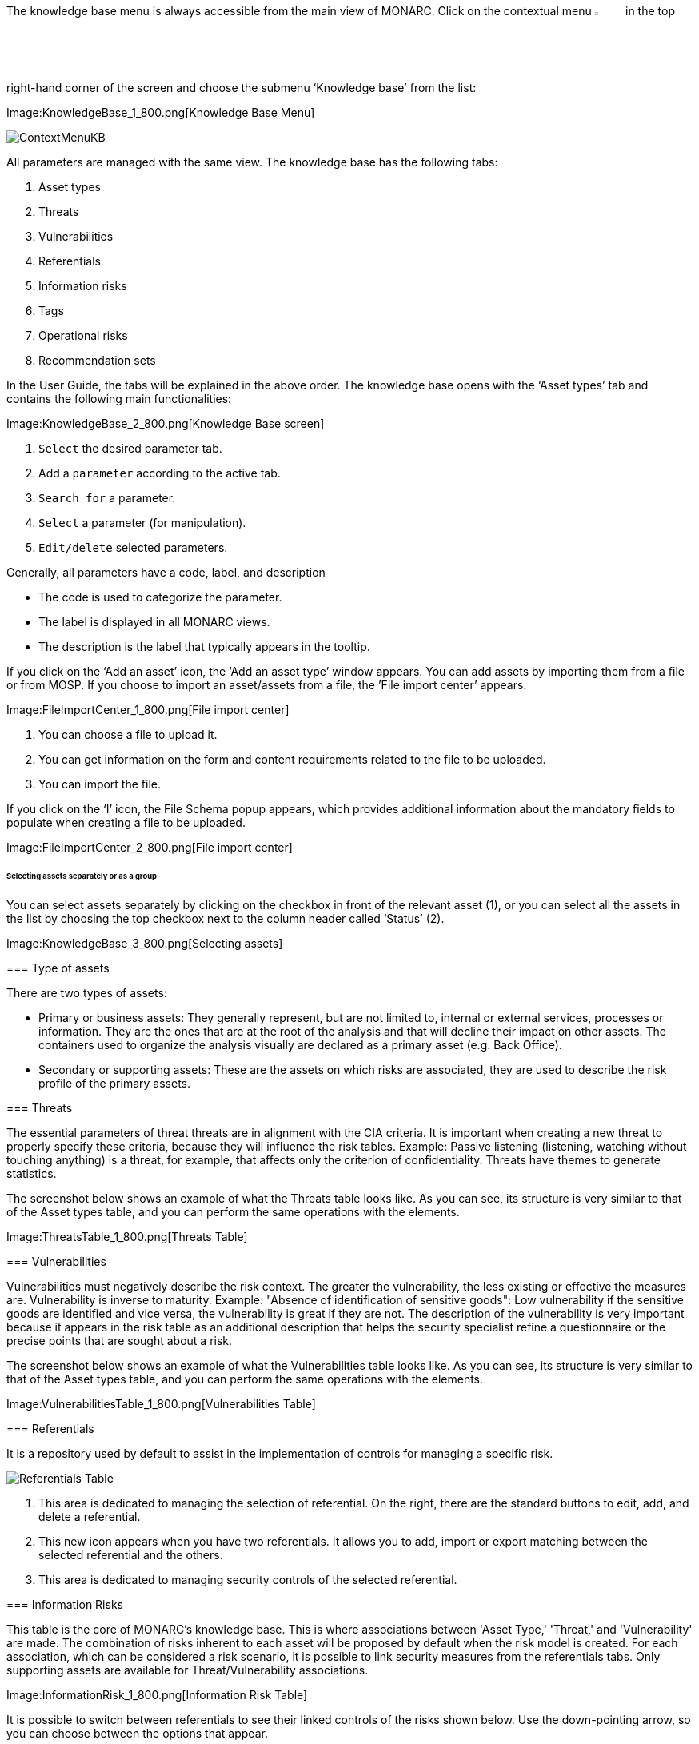The knowledge base menu is always accessible from the main view of MONARC.
Click on the contextual menu image:Menu.png[pdfwidth=4%,width=4%] in the top right-hand corner of the screen and choose the submenu ‘Knowledge base’ from the list:

Image:KnowledgeBase_1_800.png[Knowledge Base Menu]

image:ContextMenuKB.png[ContextMenuKB]

All parameters are managed with the same view. The knowledge base has the following tabs:

1.	Asset types
2.	Threats
3.	Vulnerabilities
4.	Referentials
5.	Information risks
6.	Tags
7.	Operational risks
8.	Recommendation sets

In the User Guide, the tabs will be explained in the above order.  
The knowledge base opens with the ‘Asset types’ tab and contains the following main functionalities:

Image:KnowledgeBase_2_800.png[Knowledge Base screen]

1.	`Select` the desired parameter tab.
2.	 Add a `parameter` according to the active tab.
3.	`Search for` a parameter.
4.	`Select` a parameter (for manipulation).
5.	`Edit/delete` selected parameters.

Generally, all parameters have a code, label, and description

*	The code is used to categorize the parameter.
*	The label is displayed in all MONARC views.
*	The description is the label that typically appears in the tooltip.

If you click on the ‘Add an asset’ icon, the ‘Add an asset type’ window appears. 
You can add assets by importing them from a file or from MOSP.
If you choose to import an asset/assets from a file, the ’File import center’ appears.

Image:FileImportCenter_1_800.png[File import center]

1.	You can choose a file to upload it.
2.	You can get information on the form and content requirements related to the file to be uploaded.
3.	You can import the file.

If you click on the ‘I’ icon, the File Schema popup appears, which provides additional information about the mandatory fields to populate when creating a file to be uploaded.

Image:FileImportCenter_2_800.png[File import center]

====== Selecting assets separately or as a group

You can select assets separately by clicking on the checkbox in front of the relevant asset (1), or you can select all the assets in the list by choosing the top checkbox next to the column header called ‘Status’ (2).

Image:KnowledgeBase_3_800.png[Selecting assets]

===============================================

=== Type of assets

There are two types of assets:

*	Primary or business assets: They generally represent, but are not limited to, internal or external services, processes or information. They are the ones that are at the root of the analysis and that will decline their impact on other assets. The containers used to organize the analysis visually are declared as a primary asset (e.g. Back Office).
*	Secondary or supporting assets: These are the assets on which risks are associated, they are used to describe the risk profile of the primary assets.

=== Threats

The essential parameters of threat threats are in alignment with the CIA criteria. It is important when creating a new threat to properly specify these criteria, because they will influence the risk tables.
Example: Passive listening (listening, watching without touching anything) is a threat, for example, that affects only the criterion of confidentiality.
Threats have themes to generate statistics.

The screenshot below shows an example of what the Threats table looks like. As you can see, its structure is very similar to that of the Asset types table, and you can perform the same operations with the elements.

Image:ThreatsTable_1_800.png[Threats Table]

===	Vulnerabilities

Vulnerabilities must negatively describe the risk context. The greater the vulnerability, the less existing or effective the measures are. Vulnerability is inverse to maturity.
Example: "Absence of identification of sensitive goods": Low vulnerability if the sensitive goods are identified and vice versa, the vulnerability is great if they are not.
The description of the vulnerability is very important because it appears in the risk table as an additional description that helps the security specialist refine a questionnaire or the precise points that are sought about a risk.

The screenshot below shows an example of what the Vulnerabilities table looks like. As you can see, its structure is very similar to that of the Asset types table, and you can perform the same operations with the elements.

Image:VulnerabilitiesTable_1_800.png[Vulnerabilities Table]

===	Referentials

It is a repository used by default to assist in the implementation of controls for managing a specific risk.

image:ReferentialsTable_1_800.png[Referentials Table]

1.	This area is dedicated to managing the selection of referential. On the right, there are the standard buttons to edit, add, and delete a referential.
2.	This new icon appears when you have two referentials. It allows you to add, import or export matching between the selected referential and the others.
3.	This area is dedicated to managing security controls of the selected referential.

=== Information Risks

This table is the core of MONARC's knowledge base. This is where associations between 'Asset Type,' 'Threat,' and 'Vulnerability' are made. 
The combination of risks inherent to each asset will be proposed by default when the risk model is created. 
For each association, which can be considered a risk scenario, it is possible to link security measures from the referentials tabs. 
Only supporting assets are available for Threat/Vulnerability associations.

Image:InformationRisk_1_800.png[Information Risk Table]

It is possible to switch between referentials to see their linked controls of the risks shown below.
Use the down-pointing arrow, so you can choose between the options that appear.

Image:InformationRisk_2_800.png[Information Risk Table]

This new icon (Update controls) appears when you have two referentials. 
It allows you to automatically linked controls of a referential to risks. It uses the matching defined in the step before.

Image:InformationRisk_3_800.png[Update controls]

The Update controls popup opens, where you can use two drop-down menus to match two referentials.

Image:InformationRisk_4_800.png[Update controls]

1.	The first referential is the one which you want to link to the risks.
2.	The second is the source you want to use (it has taken risks linked to its controls).

=== Tags (Operational Risks)

The layout of the Tags table is very similar to the previous ones.
Just like with the tables described above, you can add an element (tags), search among elements, reset the filters, or export the items as a CSV file. 

Tags represent a categorization of operational risks. It is a logical grouping of risks that can then be associated with primary assets.

Image:TagsTable_1_800.png[Update controls]

=== Operational Risks

It is a list of risks created by default or added specifically. Each risk can be associated with one or more tags, which allows, when depositing an asset in the analysis to propose default risks, as for the risks of the information.
It is possible to link security controls to the risks of the information.

Image:OperationalRisksTable_1_800.png[Operational Risks]

1.	Add an operational risk
2.	Search among operational risks
3.	Filter among tags
4.	Choose between standards (ISO 27002, NIST Core, etc.)
5.	Reset filters
6.	Update controls
7.	Export into a CSV file

=== Recommendations Sets

The Recommendations Sets table is the repository that is used by default to manage the recommendations.

Image:RecommendationsTable_1_800.png[Recommendations Sets table]

1.	Add, edit, or delete a recommendation
2.	Search among the recommendations
3.	A drop-down menu to choose from to ‘Show all, only the inactive, or only the active  recommendations
4.	Reset filters
5.	Export recommendations as a CSV file

When you click on the pencil icon, the ‘Edit a recommendation’ window pops up. There, you can check the meaning of the column ‘Importance’.

Image:EditRecommendations_1_800.png[Edit Recommendations table]

<<<
